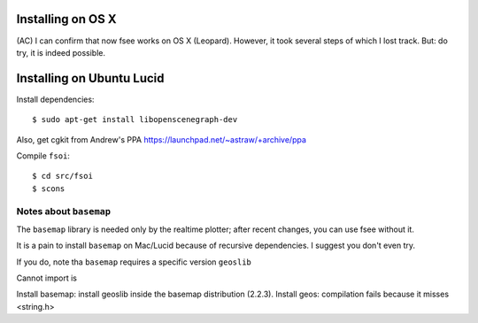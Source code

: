 Installing on OS X
==================

(AC) I can confirm that now fsee works on OS X (Leopard). However, it took several steps of which I lost track. But: do try, it is indeed possible.



Installing on Ubuntu Lucid
========================

Install dependencies: ::

	$ sudo apt-get install libopenscenegraph-dev

Also, get cgkit from Andrew's PPA https://launchpad.net/~astraw/+archive/ppa

Compile ``fsoi``: ::

	$ cd src/fsoi
	$ scons

Notes about ``basemap``
----------------------

The ``basemap`` library is needed only by the realtime plotter;
after recent changes, you can use fsee without it.

It is a pain to install ``basemap`` on Mac/Lucid because of recursive dependencies.
I suggest you don't even try.

If you do, note tha ``basemap`` requires a specific version ``geoslib`` 

Cannot import is

Install basemap: install geoslib inside the basemap distribution (2.2.3).  Install geos: compilation fails because it misses <string.h>


